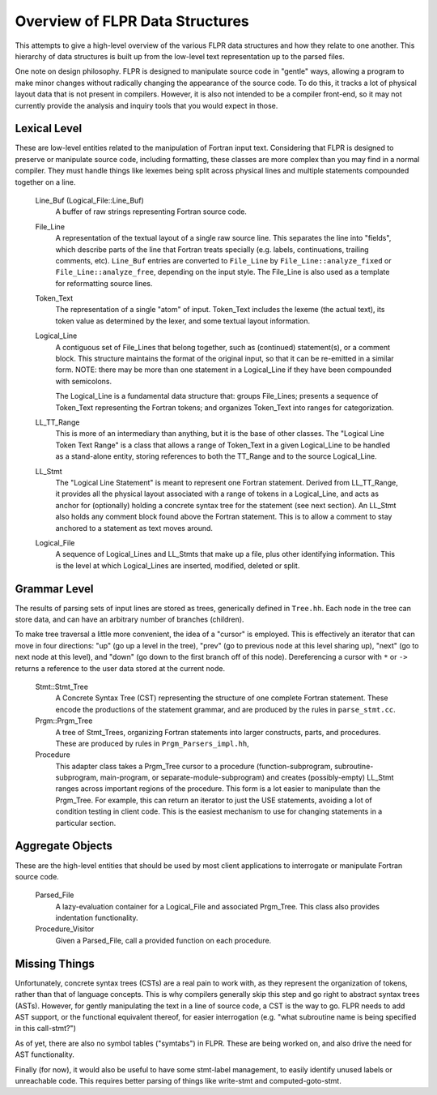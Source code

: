 .. _flpr_entities:

================================
Overview of FLPR Data Structures
================================

This attempts to give a high-level overview of the various FLPR data
structures and how they relate to one another.  This hierarchy of data
structures is built up from the low-level text representation up to
the parsed files.

One note on design philosophy.  FLPR is designed to manipulate source
code in "gentle" ways, allowing a program to make minor changes
without radically changing the appearance of the source code.  To do
this, it tracks a lot of physical layout data that is not present in
compilers.  However, it is also not intended to be a compiler
front-end, so it may not currently provide the analysis and inquiry
tools that you would expect in those.


-------------
Lexical Level
-------------

These are low-level entities related to the manipulation of Fortran
input text.  Considering that FLPR is designed to preserve or
manipulate source code, including formatting, these classes are more
complex than you may find in a normal compiler.  They must handle
things like lexemes being split across physical lines and multiple
statements compounded together on a line.

  Line_Buf (Logical_File::Line_Buf)
    A buffer of raw strings representing Fortran source code.

  File_Line
    A representation of the textual layout of a single raw source
    line.  This separates the line into "fields", which describe parts
    of the line that Fortran treats specially (e.g. labels,
    continuations, trailing comments, etc).  ``Line_Buf`` entries are
    converted to ``File_Line`` by ``File_Line::analyze_fixed`` or
    ``File_Line::analyze_free``, depending on the input style.  The
    File_Line is also used as a template for reformatting source lines.

  Token_Text
    The representation of a single "atom" of input.  Token_Text includes
    the lexeme (the actual text), its token value as determined by the
    lexer, and some textual layout information.

  Logical_Line
    A contiguous set of File_Lines that belong together, such as
    (continued) statement(s), or a comment block. This structure
    maintains the format of the original input, so that it can be
    re-emitted in a similar form.  NOTE: there may be more than one
    statement in a Logical_Line if they have been compounded with
    semicolons.

    The Logical_Line is a fundamental data structure that: groups
    File_Lines; presents a sequence of Token_Text representing the
    Fortran tokens; and organizes Token_Text into ranges for
    categorization.

  LL_TT_Range
    This is more of an intermediary than anything, but it is the base
    of other classes.  The "Logical Line Token Text Range" is a class
    that allows a range of Token_Text in a given Logical_Line to be
    handled as a stand-alone entity, storing references to both the
    TT_Range and to the source Logical_Line.

  LL_Stmt
    The "Logical Line Statement" is meant to represent one Fortran
    statement.  Derived from LL_TT_Range, it provides all the physical
    layout associated with a range of tokens in a Logical_Line, and
    acts as anchor for (optionally) holding a concrete syntax tree for
    the statement (see next section).  An LL_Stmt also holds any
    comment block found above the Fortran statement.  This is to allow
    a comment to stay anchored to a statement as text moves around.

  Logical_File
    A sequence of Logical_Lines and LL_Stmts that make up a file, plus
    other identifying information.  This is the level at which Logical_Lines
    are inserted, modified, deleted or split.

-------------
Grammar Level
-------------

The results of parsing sets of input lines are stored as trees,
generically defined in ``Tree.hh``.  Each node in the tree can store
data, and can have an arbitrary number of branches (children).

To make tree traversal a little more convenient, the idea of a
"cursor" is employed.  This is effectively an iterator that can move
in four directions: "up" (go up a level in the tree), "prev" (go to
previous node at this level sharing up), "next" (go to next node at
this level), and "down" (go down to the first branch off of this
node). Dereferencing a cursor with ``*`` or ``->`` returns a reference
to the user data stored at the current node.  
 
  Stmt::Stmt_Tree
    A Concrete Syntax Tree (CST) representing the structure of one
    complete Fortran statement.  These encode the productions of the
    statement grammar, and are produced by the rules in ``parse_stmt.cc``.

  Prgm::Prgm_Tree
    A tree of Stmt_Trees, organizing Fortran statements into larger
    constructs, parts, and procedures.  These are produced by rules
    in ``Prgm_Parsers_impl.hh``,

  Procedure
    This adapter class takes a Prgm_Tree cursor to a procedure
    (function-subprogram, subroutine-subprogram, main-program, or
    separate-module-subprogram) and creates (possibly-empty) LL_Stmt
    ranges across important regions of the procedure. This form is a
    lot easier to manipulate than the Prgm_Tree. For example, this can
    return an iterator to just the USE statements, avoiding a lot
    of condition testing in client code.  This is the easiest mechanism
    to use for changing statements in a particular section.

-----------------
Aggregate Objects
-----------------

These are the high-level entities that should be used by most client
applications to interrogate or manipulate Fortran source code.

  Parsed_File
    A lazy-evaluation container for a Logical_File and associated Prgm_Tree.
    This class also provides indentation functionality.
    
  Procedure_Visitor
    Given a Parsed_File, call a provided function on each procedure.


--------------
Missing Things
--------------

Unfortunately, concrete syntax trees (CSTs) are a real pain to work
with, as they represent the organization of tokens, rather than that of
language concepts.  This is why compilers generally skip this step and
go right to abstract syntax trees (ASTs).  However, for gently
manipulating the text in a line of source code, a CST is the way to
go.  FLPR needs to add AST support, or the functional equivalent
thereof, for easier interrogation (e.g. "what subroutine name is being
specified in this call-stmt?")

As of yet, there are also no symbol tables ("symtabs") in FLPR.  These are
being worked on, and also drive the need for AST functionality.

Finally (for now), it would also be useful to have some stmt-label
management, to easily identify unused labels or unreachable code.
This requires better parsing of things like write-stmt and
computed-goto-stmt.

    
